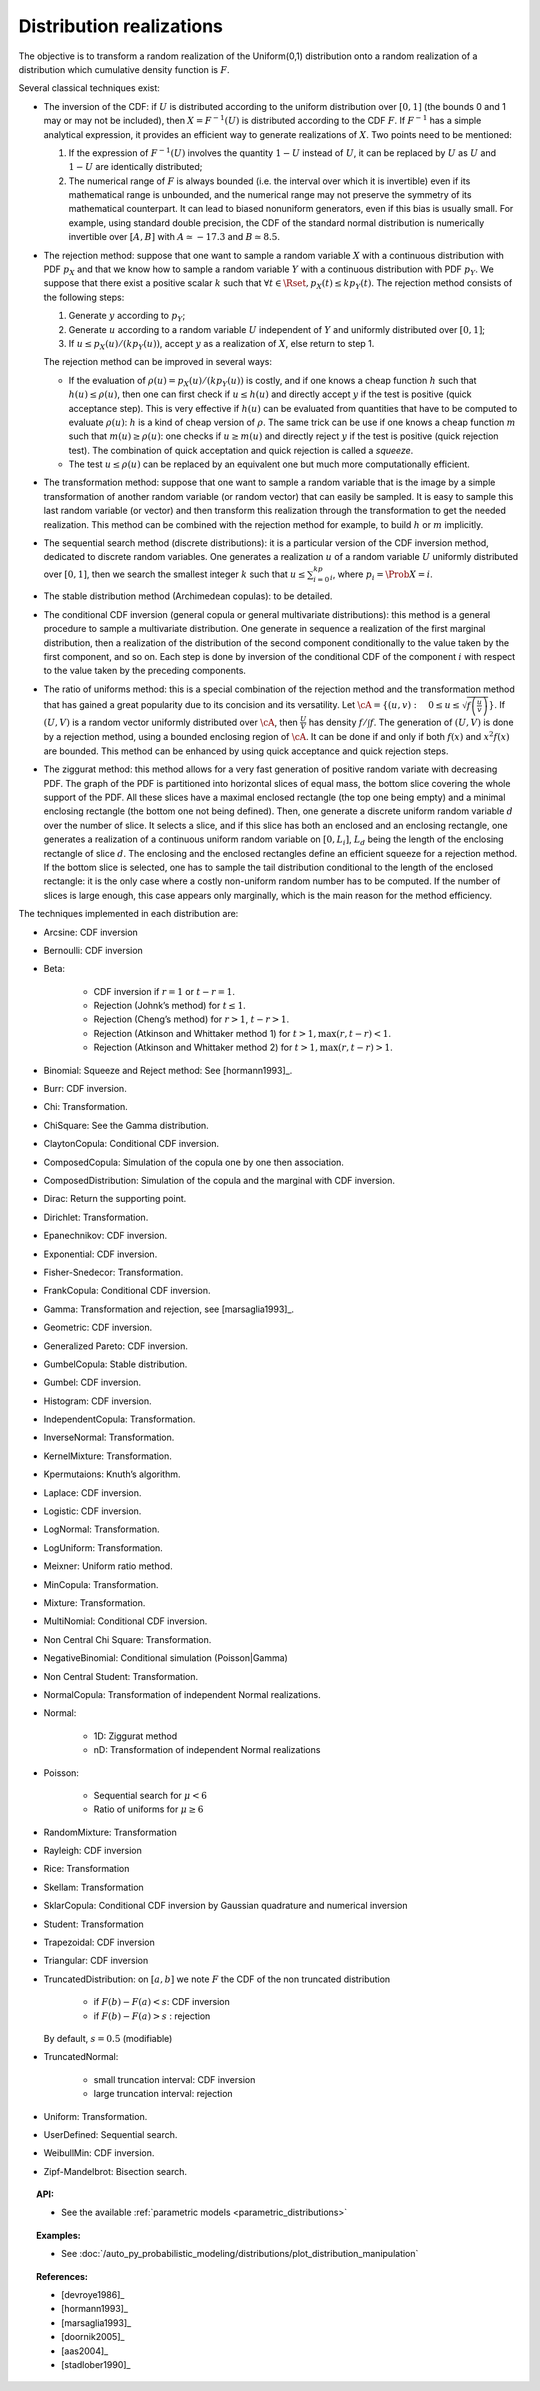 .. _distribution_realization:

Distribution realizations
-------------------------

| The objective is to transform a random realization of the Uniform(0,1)
  distribution onto a random realization of a distribution which
  cumulative density function is :math:`F`.

Several classical techniques exist:

-  The inversion of the CDF: if :math:`U` is distributed according to
   the uniform distribution over :math:`[0, 1]` (the bounds 0 and 1 may
   or may not be included), then :math:`X=F^{-1}(U)` is distributed
   according to the CDF :math:`F`. If :math:`F^{-1}` has a simple
   analytical expression, it provides an efficient way to generate
   realizations of :math:`X`. Two points need to be mentioned:

   #. If the expression of :math:`F^{-1}(U)` involves the quantity
      :math:`1-U` instead of :math:`U`, it can be replaced by :math:`U`
      as :math:`U` and :math:`1-U` are identically distributed;

   #. The numerical range of :math:`F` is always bounded (i.e. the
      interval over which it is invertible) even if its mathematical
      range is unbounded, and the numerical range may not preserve the
      symmetry of its mathematical counterpart. It can lead to biased
      nonuniform generators, even if this bias is usually small. For
      example, using standard double precision, the CDF of the standard
      normal distribution is numerically invertible over :math:`[A,B]`
      with :math:`A\simeq -17.3` and :math:`B\simeq 8.5`.

-  The rejection method: suppose that one want to sample a random
   variable :math:`X` with a continuous distribution with PDF
   :math:`p_X` and that we know how to sample a random variable
   :math:`Y` with a continuous distribution with PDF :math:`p_Y`. We
   suppose that there exist a positive scalar :math:`k` such that
   :math:`\forall t\in\Rset, p_X(t)\leq kp_Y(t)`. The rejection method
   consists of the following steps:

   #. Generate :math:`y` according to :math:`p_Y`;

   #. Generate :math:`u` according to a random variable :math:`U`
      independent of :math:`Y` and uniformly distributed over
      :math:`[0, 1]`;

   #. If :math:`u\leq p_X(u)/(kp_Y(u))`, accept :math:`y` as a
      realization of :math:`X`, else return to step 1.

   The rejection method can be improved in several ways:

   -  If the evaluation of :math:`\rho(u)=p_X(u)/(kp_Y(u))` is costly,
      and if one knows a cheap function :math:`h` such that
      :math:`h(u) \leq \rho(u)`, then one can first check if
      :math:`u\leq h(u)` and directly accept :math:`y` if the test is
      positive (quick acceptance step). This is very effective if
      :math:`h(u)` can be evaluated from quantities that have to be
      computed to evaluate :math:`\rho(u)`: :math:`h` is a kind of cheap
      version of :math:`\rho`. The same trick can be use if one knows a
      cheap function :math:`m` such that :math:`m(u) \geq \rho(u)`: one
      checks if :math:`u\geq m(u)` and directly reject :math:`y` if the
      test is positive (quick rejection test). The combination of quick
      acceptation and quick rejection is called a *squeeze*.

   -  The test :math:`u\leq \rho(u)` can be replaced by an equivalent
      one but much more computationally efficient.

-  The transformation method: suppose that one want to sample a random
   variable that is the image by a simple transformation of another
   random variable (or random vector) that can easily be sampled. It is
   easy to sample this last random variable (or vector) and then
   transform this realization through the transformation to get the
   needed realization. This method can be combined with the rejection
   method for example, to build :math:`h` or :math:`m` implicitly.

-  The sequential search method (discrete distributions): it is a
   particular version of the CDF inversion method, dedicated to discrete
   random variables. One generates a realization :math:`u` of a random
   variable :math:`U` uniformly distributed over :math:`[0, 1]`, then we
   search the smallest integer :math:`k` such that
   :math:`u\leq\sum_{i=0}^kp_i`, where :math:`p_i=\Prob{X=i}`.

-  The stable distribution method (Archimedean copulas): to be detailed.

-  The conditional CDF inversion (general copula or general multivariate
   distributions): this method is a general procedure to sample a
   multivariate distribution. One generate in sequence a realization of
   the first marginal distribution, then a realization of the
   distribution of the second component conditionally to the value taken
   by the first component, and so on. Each step is done by inversion of
   the conditional CDF of the component :math:`i` with respect to the
   value taken by the preceding components.

-  The ratio of uniforms method: this is a special combination of the
   rejection method and the transformation method that has gained a
   great popularity due to its concision and its versatility. Let
   :math:`\cA=\{(u,v):\quad 0\leq u\leq \sqrt{f\left(\frac{u}{v}\right)}\}`.
   If :math:`(U,V)` is a random vector uniformly distributed over
   :math:`\cA`, then :math:`\frac{U}{V}` has density :math:`f/\int f`.
   The generation of :math:`(U, V)` is done by a rejection method, using
   a bounded enclosing region of :math:`\cA`. It can be done if and only
   if both :math:`f(x)` and :math:`x^2f(x)` are bounded. This method can
   be enhanced by using quick acceptance and quick rejection steps.

-  The ziggurat method: this method allows for a very fast generation of
   positive random variate with decreasing PDF. The graph of the PDF is
   partitioned into horizontal slices of equal mass, the bottom slice
   covering the whole support of the PDF. All these slices have a
   maximal enclosed rectangle (the top one being empty) and a minimal
   enclosing rectangle (the bottom one not being defined). Then, one
   generate a discrete uniform random variable :math:`d` over the number
   of slice. It selects a slice, and if this slice has both an enclosed
   and an enclosing rectangle, one generates a realization of a
   continuous uniform random variable on :math:`[0,L_i]`, :math:`L_d`
   being the length of the enclosing rectangle of slice :math:`d`. The
   enclosing and the enclosed rectangles define an efficient squeeze for
   a rejection method. If the bottom slice is selected, one has to
   sample the tail distribution conditional to the length of the
   enclosed rectangle: it is the only case where a costly non-uniform
   random number has to be computed. If the number of slices is large
   enough, this case appears only marginally, which is the main reason
   for the method efficiency.

The techniques implemented in each distribution are:

- Arcsine: CDF inversion
- Bernoulli: CDF inversion
- Beta:

   - CDF inversion if :math:`r=1` or :math:`t-r=1`.
   - Rejection (Johnk’s method) for :math:`t\leq 1`.
   - Rejection (Cheng’s method) for :math:`r>1`, :math:`t-r>1`.
   - Rejection (Atkinson and Whittaker method 1) for :math:`t > 1, \max(r, t-r) < 1`.
   - Rejection (Atkinson and Whittaker method 2) for :math:`t > 1, \max(r, t-r) > 1`.

- Binomial: Squeeze and Reject method: See [hormann1993]_.
- Burr: CDF inversion.
- Chi: Transformation.
- ChiSquare: See the Gamma distribution.
- ClaytonCopula: Conditional CDF inversion.
- ComposedCopula: Simulation of the copula one by one then association.
- ComposedDistribution: Simulation of the copula and the marginal with CDF inversion.
- Dirac: Return the supporting point.
- Dirichlet: Transformation.
- Epanechnikov: CDF inversion.
- Exponential: CDF inversion.
- Fisher-Snedecor: Transformation.
- FrankCopula: Conditional CDF inversion.
- Gamma:  Transformation and rejection, see [marsaglia1993]_.
- Geometric: CDF inversion.
- Generalized Pareto: CDF inversion.
- GumbelCopula: Stable distribution.
- Gumbel: CDF inversion.
- Histogram: CDF inversion.
- IndependentCopula: Transformation.
- InverseNormal: Transformation.
- KernelMixture: Transformation.
- Kpermutaions: Knuth’s algorithm.
- Laplace: CDF inversion.
- Logistic: CDF inversion.
- LogNormal: Transformation.
- LogUniform: Transformation.
- Meixner: Uniform ratio method.
- MinCopula: Transformation.
- Mixture: Transformation.
- MultiNomial: Conditional CDF inversion.
- Non Central Chi Square: Transformation.
- NegativeBinomial: Conditional simulation (Poisson|Gamma)
- Non Central Student: Transformation.
- NormalCopula: Transformation of independent Normal realizations.
- Normal:

   - 1D: Ziggurat method
   - nD: Transformation of independent Normal realizations

- Poisson:

   - Sequential search for :math:`\mu < 6`
   - Ratio of uniforms for :math:`\mu\geq 6`

- RandomMixture: Transformation
- Rayleigh: CDF inversion
- Rice: Transformation
- Skellam: Transformation
- SklarCopula: Conditional CDF inversion by Gaussian quadrature and numerical inversion
- Student: Transformation
- Trapezoidal: CDF inversion
- Triangular: CDF inversion
- TruncatedDistribution: on :math:`[a,b]` we note :math:`F` the CDF of the non truncated distribution

   - if :math:`F(b)-F(a)<s`: CDF inversion
   - if :math:`F(b)-F(a)>s` : rejection

  By default, :math:`s=0.5` (modifiable)
- TruncatedNormal:

   - small truncation interval: CDF inversion
   - large truncation interval: rejection
- Uniform: Transformation.
- UserDefined: Sequential search.
- WeibullMin: CDF inversion.
- Zipf-Mandelbrot: Bisection search.


.. topic:: API:

    - See the available :ref:`parametric models <parametric_distributions>`

.. topic:: Examples:

    - See :doc:`/auto_py_probabilistic_modeling/distributions/plot_distribution_manipulation`

.. topic:: References:

    - [devroye1986]_
    - [hormann1993]_
    - [marsaglia1993]_
    - [doornik2005]_
    - [aas2004]_
    - [stadlober1990]_
